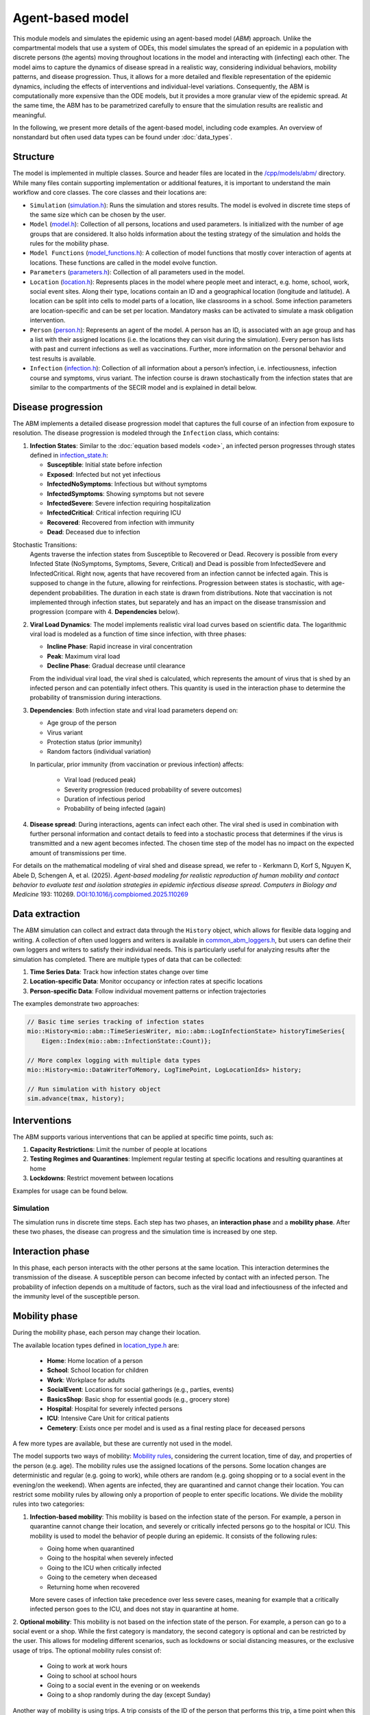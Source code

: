 Agent-based model
=================

This module models and simulates the epidemic using an agent-based model (*ABM*) approach. Unlike the compartmental models that use a system of ODEs, this model simulates
the spread of an epidemic in a population with discrete persons (the agents) moving throughout locations in the
model and interacting with (infecting) each other. The model aims to capture the dynamics of disease spread in a realistic way, considering individual behaviors, mobility patterns, and disease progression.
Thus, it allows for a more detailed and flexible representation of the epidemic dynamics, including the effects of interventions and individual-level variations.
Consequently, the ABM is computationally more expensive than the ODE models, but it provides a more granular view of the epidemic spread.
At the same time, the ABM has to be parametrized carefully to ensure that the simulation results are realistic and meaningful.

In the following, we present more details of the agent-based model, including code examples. 
An overview of nonstandard but often used data types can be found under :doc:`data_types`.

Structure
~~~~~~~~~

The model is implemented in multiple classes. Source and header files are located in the `/cpp/models/abm/ <https://github.com/SciCompMod/memilio/blob/main/cpp/models/abm/>`_ directory. While many files contain supporting implementation or additional features, it is important to understand the main workflow and core classes.
The core classes and their locations are:

- ``Simulation`` (`simulation.h <https://github.com/SciCompMod/memilio/blob/main/cpp/models/abm/simulation.h>`_): Runs the simulation and stores results. The model is evolved in discrete time steps of the same size which can be chosen by the user.
- ``Model`` (`model.h <https://github.com/SciCompMod/memilio/blob/main/cpp/models/abm/model.h>`_): Collection of all persons, locations and used parameters. Is initialized with the number of age groups that are considered. It also holds information about the testing strategy of the simulation and holds the rules for the mobility phase.
- ``Model Functions`` (`model_functions.h <https://github.com/SciCompMod/memilio/blob/main/cpp/models/abm/model_functions.h>`_): A collection of model functions that mostly cover interaction of agents at locations. These functions are called in the model evolve function.
- ``Parameters`` (`parameters.h <https://github.com/SciCompMod/memilio/blob/main/cpp/models/abm/parameters.h>`_): Collection of all parameters used in the model.
- ``Location`` (`location.h <https://github.com/SciCompMod/memilio/blob/main/cpp/models/abm/location.h>`_): Represents places in the model where people meet and interact, e.g. home, school, work, social event sites. Along their type, locations contain an ID and a geographical location (longitude and latitude). A location can be split into cells to model parts of a location, like classrooms in a school. Some infection parameters are location-specific and can be set per location. Mandatory masks can be activated to simulate a mask obligation intervention.
- ``Person`` (`person.h <https://github.com/SciCompMod/memilio/blob/main/cpp/models/abm/person.h>`_): Represents an agent of the model. A person has an ID, is associated with an age group and has a list with their assigned locations (i.e. the locations they can visit during the simulation). Every person has lists with past and current infections as well as vaccinations. Further, more information on the personal behavior and test results is available.
- ``Infection`` (`infection.h <https://github.com/SciCompMod/memilio/blob/main/cpp/models/abm/infection.h>`_): Collection of all information about a person’s infection, i.e. infectiousness, infection course and symptoms, virus variant. The infection course is drawn stochastically from the infection states that are similar to the compartments of the SECIR model and is explained in detail below.


Disease progression
~~~~~~~~~~~~~~~~~~~

The ABM implements a detailed disease progression model that captures the full course of an infection from exposure to resolution. The disease progression is modeled through the ``Infection`` class, which contains:

1. **Infection States**: Similar to the :doc:`equation based models <ode>`, an infected person progresses through states defined in `infection_state.h <https://github.com/SciCompMod/memilio/blob/main/cpp/models/abm/infection_state.h>`_:

   * **Susceptible**: Initial state before infection
   * **Exposed**: Infected but not yet infectious
   * **InfectedNoSymptoms**: Infectious but without symptoms
   * **InfectedSymptoms**: Showing symptoms but not severe
   * **InfectedSevere**: Severe infection requiring hospitalization
   * **InfectedCritical**: Critical infection requiring ICU
   * **Recovered**: Recovered from infection with immunity
   * **Dead**: Deceased due to infection

Stochastic Transitions:
   Agents traverse the infection states from Susceptible to Recovered or Dead. Recovery is possible from every Infected State (NoSymptoms, Symptoms, Severe, Critical) and Dead is possible from InfectedSevere and InfectedCritical.
   Right now, agents that have recovered from an infection cannot be infected again. This is supposed to change in the future, allowing for reinfections.
   Progression between states is stochastic, with age-dependent probabilities. The duration in each state is drawn from distributions.
   Note that vaccination is not implemented through infection states, but separately and has an impact on the disease transmission and progression (compare with 4. **Dependencies** below).

2. **Viral Load Dynamics**: The model implements realistic viral load curves based on scientific data. The logarithmic viral load is modeled as a function of time since infection, with three phases:

   * **Incline Phase**: Rapid increase in viral concentration
   * **Peak**: Maximum viral load
   * **Decline Phase**: Gradual decrease until clearance
   
   From the individual viral load, the viral shed is calculated, which represents the amount of virus that is shed by an infected person and can potentially infect others.
   This quantity is used in the interaction phase to determine the probability of transmission during interactions.

3. **Dependencies**: Both infection state and viral load parameters depend on:

   * Age group of the person
   * Virus variant
   * Protection status (prior immunity)
   * Random factors (individual variation)

   In particular, prior immunity (from vaccination or previous infection) affects:

     * Viral load (reduced peak)
     * Severity progression (reduced probability of severe outcomes)
     * Duration of infectious period
     * Probability of being infected (again)

4. **Disease spread**: During interactions, agents can infect each other. The viral shed is used in combination with further personal information and contact details to feed into a stochastic process that determines if the virus is transmitted and a new agent becomes infected. The chosen time step of the model has no impact on the expected amount of transmissions per time.

For details on the mathematical modeling of viral shed and disease spread, we refer to 
- Kerkmann D, Korf S, Nguyen K, Abele D, Schengen A, et al. (2025). *Agent-based modeling for realistic reproduction of human mobility and contact behavior to evaluate test and isolation strategies in epidemic infectious disease spread*. *Computers in Biology and Medicine* 193: 110269. `DOI:10.1016/j.compbiomed.2025.110269 <https://doi.org/10.1016/j.compbiomed.2025.110269>`_

Data extraction
~~~~~~~~~~~~~~~
The ABM simulation can collect and extract data through the ``History`` object, which allows for flexible data logging and writing.
A collection of often used loggers and writers is available in `common_abm_loggers.h <https://github.com/SciCompMod/memilio/blob/main/cpp/models/abm/common_abm_loggers.h>`_, but users can define their own loggers and writers to satisfy their individual needs.
This is particularly useful for analyzing results after the simulation has completed. There are multiple types of data that can be collected:

1. **Time Series Data**: Track how infection states change over time
   
2. **Location-specific Data**: Monitor occupancy or infection rates at specific locations

3. **Person-specific Data**: Follow individual movement patterns or infection trajectories

The examples demonstrate two approaches:

.. code-block:: cpp

   // Basic time series tracking of infection states
   mio::History<mio::abm::TimeSeriesWriter, mio::abm::LogInfectionState> historyTimeSeries{
       Eigen::Index(mio::abm::InfectionState::Count)};
   
   // More complex logging with multiple data types
   mio::History<mio::DataWriterToMemory, LogTimePoint, LogLocationIds> history;
   
   // Run simulation with history object
   sim.advance(tmax, history);

Interventions
~~~~~~~~~~~~~

The ABM supports various interventions that can be applied at specific time points, such as:

1. **Capacity Restrictions**: Limit the number of people at locations

2. **Testing Regimes and Quarantines**: Implement regular testing at specific locations and resulting quarantines at home

3. **Lockdowns**: Restrict movement between locations

Examples for usage can be found below.

Simulation
----------

The simulation runs in discrete time steps. Each step has two phases, an **interaction phase** and a **mobility phase**.
After these two phases, the disease can progress and the simulation time is increased by one step.

Interaction phase
~~~~~~~~~~~~~~~~~

In this phase, each person interacts with the other persons at the same location. This interaction determines the
transmission of the disease. A susceptible person can become infected by contact with an infected person. The probability
of infection depends on a multitude of factors, such as the viral load and infectiousness of the infected and the immunity
level of the susceptible person.

Mobility phase
~~~~~~~~~~~~~~

During the mobility phase, each person may change their location.

The available location types defined in `location_type.h <https://github.com/SciCompMod/memilio/blob/main/cpp/models/abm/location_type.h>`_ are:

   * **Home**: Home location of a person
   * **School**: School location for children
   * **Work**: Workplace for adults
   * **SocialEvent**: Locations for social gatherings (e.g., parties, events)
   * **BasicsShop**: Basic shop for essential goods (e.g., grocery store)
   * **Hospital**: Hospital for severely infected persons
   * **ICU**: Intensive Care Unit for critical patients
   * **Cemetery**: Exists once per model and is used as a final resting place for deceased persons

A few more types are available, but these are currently not used in the model.

The model supports two ways of mobility:
`Mobility rules <https://github.com/SciCompMod/memilio/blob/main/cpp/models/abm/mobility_rules.cpp>`_, considering the current location, time of day, and properties of the person (e.g. age).
The mobility rules use the assigned locations of the persons. Some location changes are deterministic and regular (e.g. going to work), while others are random (e.g. going shopping or to a
social event in the evening/on the weekend). When agents are infected, they are quarantined and cannot change their location.
You can restrict some mobility rules by allowing only a proportion of people to enter specific locations. We divide the mobility rules into two categories:

1. **Infection-based mobility**: This mobility is based on the infection state of the person. For example, a person in quarantine cannot change their location, and severely or critically infected persons go to the hospital or ICU.
   This mobility is used to model the behavior of people during an epidemic. It consists of the following rules:

   * Going home when quarantined
   * Going to the hospital when severely infected
   * Going to the ICU when critically infected
   * Going to the cemetery when deceased
   * Returning home when recovered

   More severe cases of infection take precedence over less severe cases, meaning for example that a critically infected person goes to the ICU, and does not stay in quarantine at home.

2. **Optional mobility**: This mobility is not based on the infection state of the person. For example, a person can go to a social event or a shop.
While the first category is mandatory, the second category is optional and can be restricted by the user. This allows for modeling different scenarios, such as lockdowns or social distancing measures, or the exclusive usage of trips.
The optional mobility rules consist of:

   * Going to work at work hours
   * Going to school at school hours
   * Going to a social event in the evening or on weekends
   * Going to a shop randomly during the day (except Sunday)

Another way of mobility is using trips. A trip consists of the ID of the person that performs this trip, a time point when this trip is performed, and the destination.
At the beginning of the simulation, a list with all trips is initialized and followed during the simulation. The agents do the same trips every day. As before, agents that are
in quarantine or in the hospital cannot change their location. Trips can be used even for locations that are not the assigned locations for the respective person.


How to
------

This section gives an introduction to how to use the ABM and set up your own simulation. For a quick overview, you can find a full
example in the `ABM minimal example <https://github.com/SciCompMod/memilio/blob/main/cpp/examples/abm_minimal.cpp>`_. For a guide on installation and running the simulations and
examples, see :doc:`installation`.

Every person in the ABM belongs to an AgeGroup, which we can define as follows:

.. code-block:: cpp

   size_t num_age_groups         = 4;
   const auto age_group_0_to_4   = mio::AgeGroup(0);
   const auto age_group_5_to_14  = mio::AgeGroup(1);
   ...                           = ...

Note that every age group has to have arguments strictly smaller than the number of age groups ``num_age_groups``.
With this number we create an empty model:

.. code-block:: cpp

   auto model = mio::abm::Model(num_age_groups);

The model parameters can be set for the whole model or for specific locations. For example, we can set the
maximum number of contacts at a location: 
Here is an example where we set the duration of the time in the InfectedSymptoms state to the InfectedSevere state to 4 days:

.. code-block:: cpp

   model.parameters.get<mio::abm::TimeInfectedSymptomsToSevere>() = 4.;

We can also set the contact rates for specific age groups at a location:

.. code-block:: cpp

   model.get_location(work)
       .get_infection_parameters()
       .get<mio::abm::ContactRates>()[{age_group_15_to_34, age_group_15_to_34}] = 10.0;

For a full list of parameters, see `here <https://memilio.readthedocs.io/en/latest/api/file__home_docs_checkouts_readthedocs.org_user_builds_memilio_checkouts_latest_cpp_models_abm_parameters.h.html>`_.

Locations and persons
~~~~~~~~~~~~~~~~~~~~~

To add a location to the model, we have to specify the kind of location:

.. code-block:: cpp

   auto home = model.add_location(mio::abm::LocationType::Home);

People are added with an age. Then we have to assign them, so the model knows they can travel to this location:

.. code-block:: cpp

   auto person = model.add_person(home, age_group_0_to_4);
   person.set_assigned_location(home);

Note that adding the person to the model in one location does not mean that this location is in the list of assigned locations the person can visit afterwards.

For more complex location configurations, the model allows setting location-specific parameters:

.. code-block:: cpp

   // Add one social event with 5 maximum contacts (local)
   auto event = model.add_location(mio::abm::LocationType::SocialEvent);
   model.get_location(event).get_infection_parameters().set<mio::abm::MaximumContacts>(5);
   
   // Increase aerosol transmission for all locations (global)
   model.parameters.get<mio::abm::AerosolTransmissionRates>() = 10.0;
   
   // Increase contact rate for specific age groups at a specific work location (local)
   auto work = model.add_location(mio::abm::LocationType::Work);
   model.get_location(work)
       .get_infection_parameters()
       .get<mio::abm::ContactRates>()[{age_group_15_to_34, age_group_15_to_34}] = 10.0;

Households
~~~~~~~~~~

For adding more people to the model, we can create households. A Household holds a vector of HouseholdMembers, which in turn
hold a weighted distribution, such that we can randomly draw the age of each Person belonging to the Household. To manage
multiple Households of the same type, we can use a HouseholdGroup.
In our example, we categorize individuals into two groups: children and parents.

.. code-block:: cpp

   auto child = mio::abm::HouseholdMember(num_age_groups);
   child.set_age_weight(age_group_0_to_4, 1);
   child.set_age_weight(age_group_5_to_14, 1);

   auto parent = mio::abm::HouseholdMember(num_age_groups);
   parent.set_age_weight(age_group_15_to_34, 1);
   parent.set_age_weight(age_group_35_to_59, 1);

   // Two-person household with one parent and one child.
   auto twoPersonHousehold_group = mio::abm::HouseholdGroup();
   auto twoPersonHousehold_full  = mio::abm::Household();
   twoPersonHousehold_full.add_members(child, 1);
   twoPersonHousehold_full.add_members(parent, 1);
   twoPersonHousehold_group.add_households(twoPersonHousehold_full, n_households);
   add_household_group_to_model(model, twoPersonHousehold_group);

In this example, children are created in the age groups 0-4 and 5-14, while parents are created in the age groups 15-34 and 35-59, with equal weights respectively.

Testing strategies
~~~~~~~~~~~~~~~~~~

During the simulation, people can get tested, and we have to specify the scheme for that:

.. code-block:: cpp

   auto validity_period       = mio::abm::days(1);
   auto probability           = 0.5;
   auto start_date            = mio::abm::TimePoint(0);
   auto end_date              = mio::abm::TimePoint(0) + mio::abm::days(30);
   auto test_type             = mio::abm::TestType::Antigen;
   auto test_parameters       = model.parameters.get<mio::abm::TestData>()[test_type];
   auto testing_criteria_work = mio::abm::TestingCriteria();
   auto testing_scheme_work   = mio::abm::TestingScheme(testing_criteria_work, validity_period, 
                                                     start_date, end_date,
                                                     test_parameters, probability);
   model.get_testing_strategy().add_testing_scheme(mio::abm::LocationType::Work, testing_scheme_work);

Initializing infections
~~~~~~~~~~~~~~~~~~~~~~~

For infections to happen during the simulation, we have to initialize people with infections. Here, we iterate over all persons of the model and initialize them with random infection states according to a discrete distribution, i.e., 50% of persons are initialized as Susceptible, 30% as Exposed, etc.

.. code-block:: cpp

   // Assign infection state to each person randomly with specific distribution
   std::vector<double> infection_distribution{0.5, 0.3, 0.05, 0.05, 0.05, 0.05, 0.0, 0.0};
   for (auto& person : model.get_persons()) {
       mio::abm::InfectionState infection_state = mio::abm::InfectionState(
           mio::DiscreteDistribution<size_t>::get_instance()(mio::thread_local_rng(), infection_distribution));
       auto rng = mio::abm::PersonalRandomNumberGenerator(person);
       if (infection_state != mio::abm::InfectionState::Susceptible) {
           person.add_new_infection(mio::abm::Infection(rng, mio::abm::VirusVariant::Wildtype, 
                                                       person.get_age(),
                                                       model.parameters, start_date, infection_state));
       }
   }

Running the simulation
~~~~~~~~~~~~~~~~~~~~~~

Here, we run the simulation:

.. code-block:: cpp

   auto t0   = mio::abm::TimePoint(0);
   auto tmax = t0 + mio::abm::days(30);
   auto sim  = mio::abm::Simulation(t0, std::move(model));
   
   // Simple simulation without data collection
   sim.advance(tmax);

Alternatively, if we want to track things in the simulation, we need to set up a
`history <https://github.com/SciCompMod/memilio/blob/main/cpp/memilio/io/README.md#the-history-object>`_, for example, to track all the Infection states of each simulation step into a Timeseries.

.. code-block:: cpp

   mio::History<mio::abm::TimeSeriesWriter, mio::abm::LogInfectionState> history{
       Eigen::Index(mio::abm::InfectionState::Count)};

Then we can run the simulation with the history object and access the data through ``get_log()``:

.. code-block:: cpp

   sim.advance(tmax, history);
   auto log = history.get_log();

Finally, for example, we can print the data to a text file:

.. code-block:: cpp

   std::ofstream outfile("abm_minimal.txt");
   std::get<0>(log).print_table({"S", "E", "I_NS", "I_Sy", "I_Sev", "I_Crit", "R", "D"}, 7, 4, outfile);
   std::cout << "Results written to abm_minimal.txt" << std::endl;

